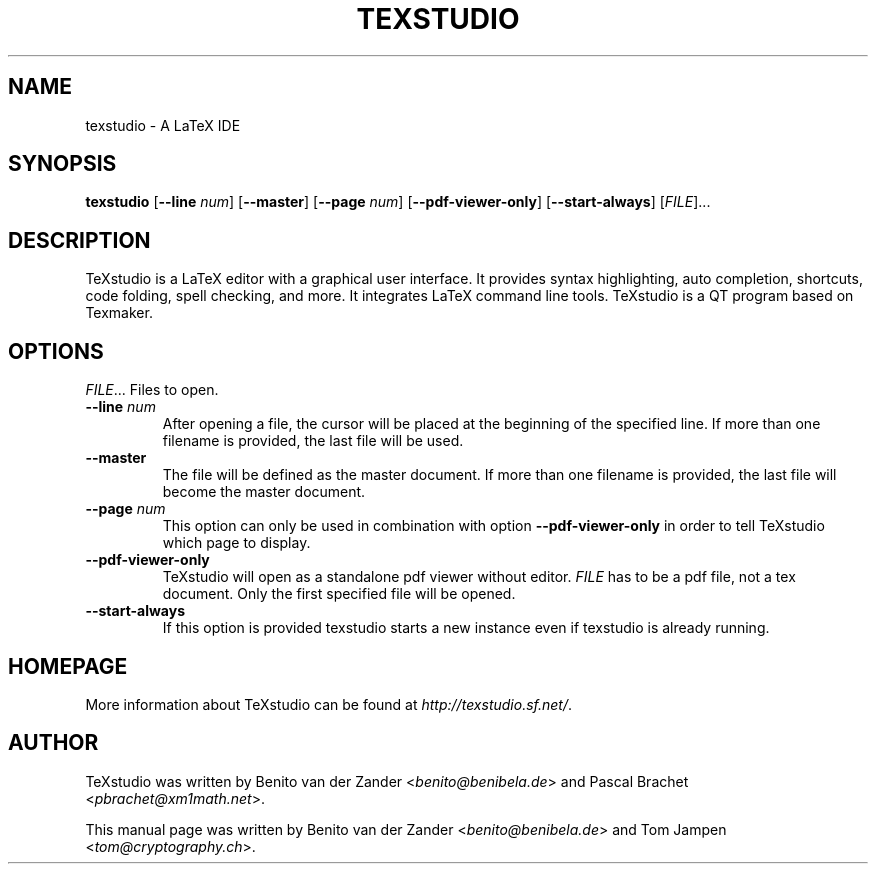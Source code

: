 .TH TEXSTUDIO 1 "2011\-09\-26" "2.2" "latex editor"

.SH NAME
texstudio \- A LaTeX IDE

.SH SYNOPSIS
\fBtexstudio\fR [\fB--line\fR \fInum\fR] [\fB--master\fR] [\fB--page\fR \fInum\fR] [\fB--pdf-viewer-only\fR] [\fB--start-always\fR] [\fIFILE\fR]...

.SH DESCRIPTION
TeXstudio is a LaTeX editor with a graphical user interface. It provides syntax highlighting, auto completion, shortcuts, code folding, spell checking, and more. It integrates LaTeX command line tools. TeXstudio is a QT program based on Texmaker.

.SH OPTIONS
\fIFILE\fR...
Files to open.
.TP
\fB--line\fR \fInum\fR
After opening a file, the cursor will be placed at the beginning of the specified line. If more than one filename is provided, the last file will be used.
.TP
\fB--master\fR
The file will be defined as the master document. If more than one filename is provided, the last file will become the master document.
.TP
\fB--page\fR \fInum\fR
This option can only be used in combination with option \fB--pdf-viewer-only\fR in order to tell TeXstudio which page to display.
.TP
\fB--pdf-viewer-only\fR
TeXstudio will open as a standalone pdf viewer without editor. \fIFILE\fR has to be a pdf file, not a tex document. Only the first specified file will be opened.
.TP
\fB--start-always\fR
If this option is provided texstudio starts a new instance even if texstudio is already running.

.SH HOMEPAGE
More information about TeXstudio can be found at \fIhttp://texstudio.sf.net/\fR.

.SH AUTHOR
TeXstudio was written by Benito van der Zander <\fIbenito@benibela.de\fR> and Pascal Brachet <\fIpbrachet@xm1math.net\fR>.
.PP
This manual page was written by Benito van der Zander <\fIbenito@benibela.de\fR> and Tom Jampen <\fItom@cryptography.ch\fR>.

